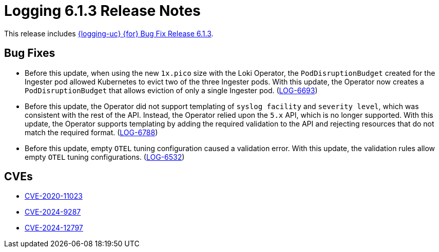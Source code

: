 // Module included in the following assemblies:
//
// * observability/logging/logging-6.1/log6x-release-notes-6.1.adoc

:_mod-docs-content-type: REFERENCE
[id="logging-release-notes-6-1-3_{context}"]
= Logging 6.1.3 Release Notes

This release includes link:https://access.redhat.com/errata/RHBA-2025:1987[{logging-uc} {for} Bug Fix Release 6.1.3].

[id="logging-release-notes-6-1-3-bug-fixes_{context}"]
== Bug Fixes

* Before this update, when using the new `1x.pico` size with the Loki Operator, the `PodDisruptionBudget` created for the Ingester pod allowed Kubernetes to evict two of the three Ingester pods. With this update, the Operator now creates a `PodDisruptionBudget` that allows eviction of only a single Ingester pod.
(link:https://issues.redhat.com/browse/LOG-6693[LOG-6693])

* Before this update, the Operator did not support templating of `syslog facility` and `severity level`, which was consistent with the rest of the API. Instead, the Operator relied upon the `5.x` API, which is no longer supported. With this update, the Operator supports templating by adding the required validation to the API and rejecting resources that do not match the required format.
(link:https://issues.redhat.com/browse/LOG-6788[LOG-6788])

* Before this update, empty `OTEL` tuning configuration caused a validation error. With this update, the validation rules allow empty `OTEL` tuning configurations.
(link:https://issues.redhat.com/browse/LOG-6532[LOG-6532])

[id="logging-release-notes-6-1-3-CVEs_{context}"]
== CVEs

* link:https://access.redhat.com/security/cve/CVE-2020-11023[CVE-2020-11023]
* link:https://access.redhat.com/security/cve/CVE-2024-9287[CVE-2024-9287]
* link:https://access.redhat.com/security/cve/CVE-2024-12797[CVE-2024-12797]
